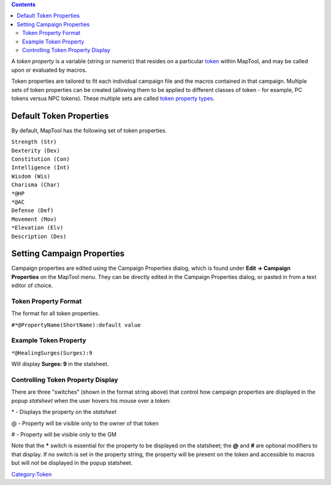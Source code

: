 .. contents::
   :depth: 3
..

A *token property* is a variable (string or numeric) that resides on a
particular `token <Token:token>`__ within MapTool, and may be called
upon or evaluated by macros.

Token properties are tailored to fit each individual campaign file and
the macros contained in that campaign. Multiple sets of token properties
can be created (allowing them to be applied to different classes of
token - for example, PC tokens versus NPC tokens). These multiple sets
are called `token property types <Token:token_property_type>`__.

.. _default_token_properties:

Default Token Properties
========================

By default, MapTool has the following set of token properties.

| ``Strength (Str)``
| ``Dexterity (Dex)``
| ``Constitution (Con)``
| ``Intelligence (Int)``
| ``Wisdom (Wis)``
| ``Charisma (Char)``
| ``*@HP``
| ``*@AC``
| ``Defense (Def)``
| ``Movement (Mov)``
| ``*Elevation (Elv)``
| ``Description (Des)``

.. _setting_campaign_properties:

Setting Campaign Properties
===========================

Campaign properties are edited using the Campaign Properties dialog,
which is found under **Edit -> Campaign Properties** on the MapTool
menu. They can be directly edited in the Campaign Properties dialog, or
pasted in from a text editor of choice.

.. _token_property_format:

Token Property Format
---------------------

The format for all token properties.

``#*@PropertyName(ShortName):default value``

.. _example_token_property:

Example Token Property
----------------------

``*@HealingSurges(Surges):9``

Will display **Surges: 9** in the statsheet.

.. _controlling_token_property_display:

Controlling Token Property Display
----------------------------------

There are three "switches" (shown in the format string above) that
control how campaign properties are displayed in the popup *statsheet*
when the user hovers his mouse over a token:

\* - Displays the property on the *statsheet*

@ - Property will be visible only to the owner of that token

# - Property will be visible only to the GM

Note that the **\*** switch is essential for the property to be
displayed on the statsheet; the **@** and **#** are optional modifiers
to that display. If no switch is set in the property string, the
property will be present on the token and accessible to macros but will
*not* be displayed in the popup statsheet.

`Category:Token <Category:Token>`__
